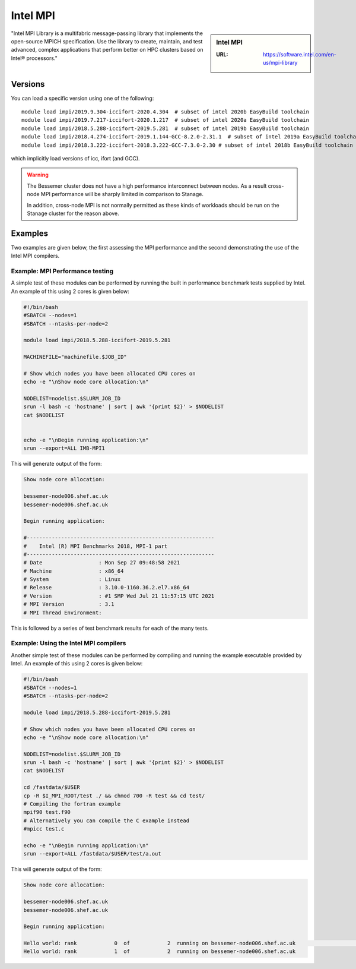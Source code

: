 .. _impi_bessemer:

Intel MPI
=========

.. sidebar:: Intel MPI

   :URL: https://software.intel.com/en-us/mpi-library

"Intel MPI Library is a multifabric message-passing library
that implements the open-source MPICH specification.
Use the library to create, maintain, and test advanced, complex applications that
perform better on HPC clusters based on Intel® processors."

Versions
--------

You can load a specific version using one of the following: ::
    
   module load impi/2019.9.304-iccifort-2020.4.304  # subset of intel 2020b EasyBuild toolchain
   module load impi/2019.7.217-iccifort-2020.1.217  # subset of intel 2020a EasyBuild toolchain
   module load impi/2018.5.288-iccifort-2019.5.281  # subset of intel 2019b EasyBuild toolchain
   module load impi/2018.4.274-iccifort-2019.1.144-GCC-8.2.0-2.31.1  # subset of intel 2019a EasyBuild toolchain
   module load impi/2018.3.222-iccifort-2018.3.222-GCC-7.3.0-2.30 # subset of intel 2018b EasyBuild toolchain

which implicitly load versions of icc, ifort (and GCC).

.. warning::

   The Bessemer cluster does not have a high performance interconnect between nodes. As 
   a result cross-node MPI performance will be sharply limited in comparison to Stanage.

   In addition, cross-node MPI is not normally permitted as these kinds of workloads 
   should be run on the Stanage cluster for the reason above.


Examples
--------

Two examples are given below, the first assessing the MPI performance and the second demonstrating the use 
of the Intel MPI compilers.

Example: MPI Performance testing
^^^^^^^^^^^^^^^^^^^^^^^^^^^^^^^^

A simple test of these modules can be performed by running the built in performance benchmark tests 
supplied by Intel. An example of this using 2 cores is given below: 

.. code-block:: bash

    #!/bin/bash
    #SBATCH --nodes=1
    #SBATCH --ntasks-per-node=2

    module load impi/2018.5.288-iccifort-2019.5.281

    MACHINEFILE="machinefile.$JOB_ID"

    # Show which nodes you have been allocated CPU cores on
    echo -e "\nShow node core allocation:\n"

    NODELIST=nodelist.$SLURM_JOB_ID
    srun -l bash -c 'hostname' | sort | awk '{print $2}' > $NODELIST
    cat $NODELIST


    echo -e "\nBegin running application:\n"
    srun --export=ALL IMB-MPI1

This will generate output of the form:

.. code-block:: bash

    Show node core allocation:

    bessemer-node006.shef.ac.uk
    bessemer-node006.shef.ac.uk

    Begin running application:

    #------------------------------------------------------------
    #    Intel (R) MPI Benchmarks 2018, MPI-1 part
    #------------------------------------------------------------
    # Date                  : Mon Sep 27 09:48:58 2021
    # Machine               : x86_64
    # System                : Linux
    # Release               : 3.10.0-1160.36.2.el7.x86_64
    # Version               : #1 SMP Wed Jul 21 11:57:15 UTC 2021
    # MPI Version           : 3.1
    # MPI Thread Environment:


This is followed by a series of test benchmark results for each of the many tests.


Example: Using the Intel MPI compilers
^^^^^^^^^^^^^^^^^^^^^^^^^^^^^^^^^^^^^^

Another simple test of these modules can be performed by compiling and running the example executable 
provided by Intel. An example of this using 2 cores is given below:

.. code-block:: bash

    #!/bin/bash
    #SBATCH --nodes=1
    #SBATCH --ntasks-per-node=2

    module load impi/2018.5.288-iccifort-2019.5.281

    # Show which nodes you have been allocated CPU cores on
    echo -e "\nShow node core allocation:\n"

    NODELIST=nodelist.$SLURM_JOB_ID
    srun -l bash -c 'hostname' | sort | awk '{print $2}' > $NODELIST
    cat $NODELIST

    cd /fastdata/$USER
    cp -R $I_MPI_ROOT/test ./ && chmod 700 -R test && cd test/
    # Compiling the fortran example
    mpif90 test.f90
    # Alternatively you can compile the C example instead
    #mpicc test.c

    echo -e "\nBegin running application:\n"
    srun --export=ALL /fastdata/$USER/test/a.out

This will generate output of the form:

.. code-block:: bash

    Show node core allocation:

    bessemer-node006.shef.ac.uk
    bessemer-node006.shef.ac.uk

    Begin running application:

    Hello world: rank            0  of            2  running on bessemer-node006.shef.ac.uk                                                   $
    Hello world: rank            1  of            2  running on bessemer-node006.shef.ac.uk
